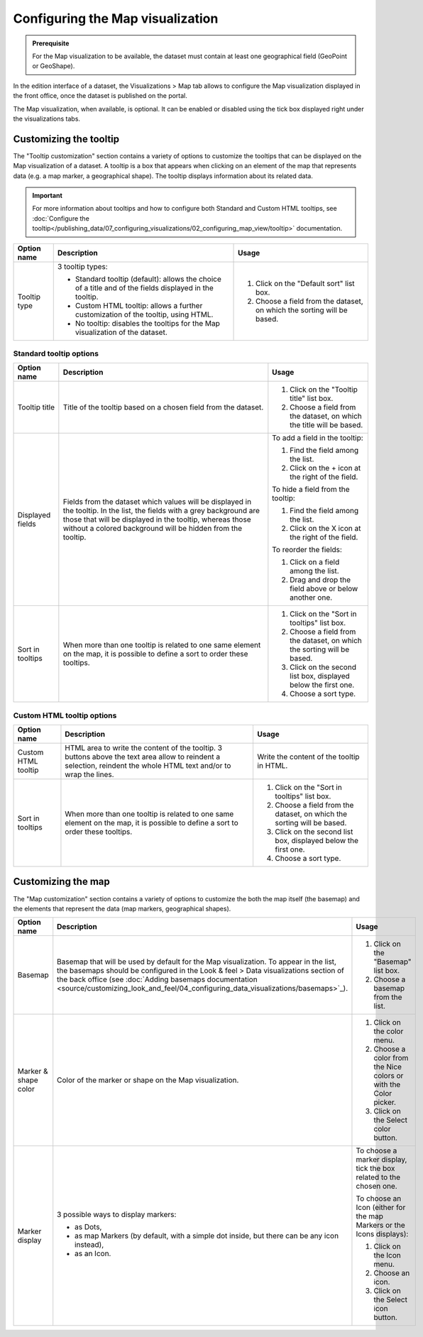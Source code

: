 Configuring the Map visualization
=================================

.. admonition:: Prerequisite
   :class: important

   For the Map visualization to be available, the dataset must contain at least one geographical field (GeoPoint or GeoShape).


In the edition interface of a dataset, the Visualizations > Map tab allows to configure the Map visualization displayed in the front office, once the dataset is published on the portal.

The Map visualization, when available, is optional. It can be enabled or disabled using the tick box displayed right under the visualizations tabs.

Customizing the tooltip
-----------------------

The "Tooltip customization" section contains a variety of options to customize the tooltips that can be displayed on the Map visualization of a dataset. A tooltip is a box that appears when clicking on an element of the map that represents data (e.g. a map marker, a geographical shape). The tooltip displays information about its related data.

.. admonition:: Important
   :class: important

   For more information about tooltips and how to configure both Standard and Custom HTML tooltips, see :doc:`Configure the tooltip</publishing_data/07_configuring_visualizations/02_configuring_map_view/tooltip>` documentation.

.. list-table::
  :header-rows: 1

  * * Option name
    * Description
    * Usage
  * * Tooltip type
    * 3 tooltip types:

      - Standard tooltip (default): allows the choice of a title and of the fields displayed in the tooltip.
      - Custom HTML tooltip: allows a further customization of the tooltip, using HTML.
      - No tooltip: disables the tooltips for the Map visualization of the dataset.
    * 1. Click on the "Default sort" list box.
      2. Choose a field from the dataset, on which the sorting will be based.

Standard tooltip options
^^^^^^^^^^^^^^^^^^^^^^^^

.. list-table::
  :header-rows: 1

  * * Option name
    * Description
    * Usage
  * * Tooltip title
    * Title of the tooltip based on a chosen field from the dataset.
    * 1. Click on the "Tooltip title" list box.
      2. Choose a field from the dataset, on which the title will be based.
  * * Displayed fields
    * Fields from the dataset which values will be displayed in the tooltip. In the list, the fields with a grey background are those that will be displayed in the tooltip, whereas those without a colored background will be hidden from the tooltip.
    * To add a field in the tooltip:

      1. Find the field among the list.
      2. Click on the + icon at the right of the field.

      To hide a field from the tooltip:

      1. Find the field among the list.
      2. Click on the X icon at the right of the field.

      To reorder the fields:

      1. Click on a field among the list.
      2. Drag and drop the field above or below another one.
  * * Sort in tooltips
    * When more than one tooltip is related to one same element on the map, it is possible to define a sort to order these tooltips.
    * 1. Click on the "Sort in tooltips" list box.
      2. Choose a field from the dataset, on which the sorting will be based.
      3. Click on the second list box, displayed below the first one.
      4. Choose a sort type.

Custom HTML tooltip options
^^^^^^^^^^^^^^^^^^^^^^^^^^^

.. list-table::
  :header-rows: 1

  * * Option name
    * Description
    * Usage
  * * Custom HTML tooltip
    * HTML area to write the content of the tooltip. 3 buttons above the text area allow to reindent a selection, reindent the whole HTML text and/or to wrap the lines.
    * Write the content of the tooltip in HTML.
  * * Sort in tooltips
    * When more than one tooltip is related to one same element on the map, it is possible to define a sort to order these tooltips.
    * 1. Click on the "Sort in tooltips" list box.
      2. Choose a field from the dataset, on which the sorting will be based.
      3. Click on the second list box, displayed below the first one.
      4. Choose a sort type.


Customizing the map
-------------------

The "Map customization" section contains a variety of options to customize the both the map itself (the basemap) and the elements that represent the data (map markers, geographical shapes).

.. list-table::
  :header-rows: 1

  * * Option name
    * Description
    * Usage
  * * Basemap
    * Basemap that will be used by default for the Map visualization. To appear in the list, the basemaps should be configured in the Look & feel > Data visualizations section of the back office (see :doc:`Adding basemaps documentation <source/customizing_look_and_feel/04_configuring_data_visualizations/basemaps>`_).
    * 1. Click on the "Basemap" list box.
      2. Choose a basemap from the list.
  * * Marker & shape color
    * Color of the marker or shape on the Map visualization.
    * 1. Click on the color menu.
      2. Choose a color from the Nice colors or with the Color picker.
      3. Click on the Select color button.
  * * Marker display
    * 3 possible ways to display markers:

      - as Dots,
      - as map Markers (by default, with a simple dot inside, but there can be any icon instead),
      - as an Icon.
    * To choose a marker display, tick the box related to the chosen one.

      To choose an Icon (either for the map Markers or the Icons displays):

      1. Click on the Icon menu.
      2. Choose an icon.
      3. Click on the Select icon button.
